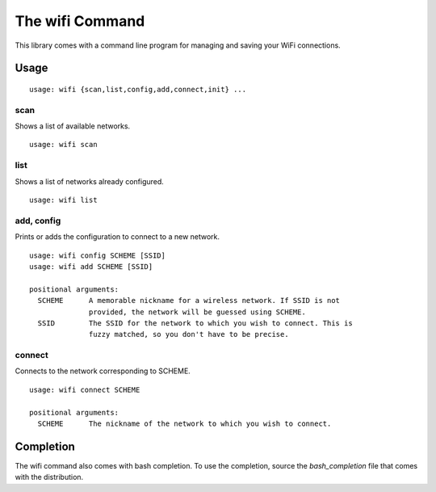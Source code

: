 The wifi Command
================

This library comes with a command line program for managing and saving your WiFi connections.

Usage
^^^^^

::

    usage: wifi {scan,list,config,add,connect,init} ...

scan
----

Shows a list of available networks. ::

    usage: wifi scan

list
----

Shows a list of networks already configured. ::

    usage: wifi list

add, config
-----------

Prints or adds the configuration to connect to a new network. ::

    usage: wifi config SCHEME [SSID]
    usage: wifi add SCHEME [SSID]

    positional arguments:
      SCHEME      A memorable nickname for a wireless network. If SSID is not
                  provided, the network will be guessed using SCHEME.
      SSID        The SSID for the network to which you wish to connect. This is
                  fuzzy matched, so you don't have to be precise.

connect
-------

Connects to the network corresponding to SCHEME. ::

    usage: wifi connect SCHEME

    positional arguments:
      SCHEME      The nickname of the network to which you wish to connect.


Completion
^^^^^^^^^^

The wifi command also comes with bash completion.
To use the completion, source the `bash_completion` file that comes with the distribution.

